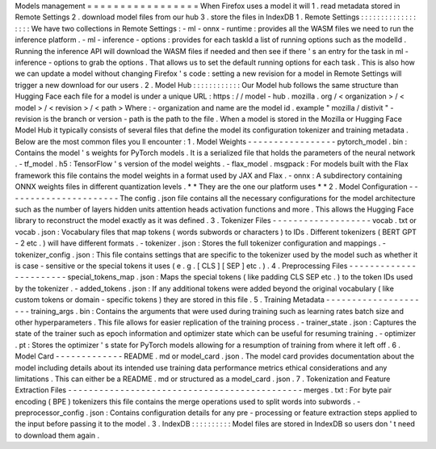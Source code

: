 Models
management
=
=
=
=
=
=
=
=
=
=
=
=
=
=
=
=
=
When
Firefox
uses
a
model
it
will
1
.
read
metadata
stored
in
Remote
Settings
2
.
download
model
files
from
our
hub
3
.
store
the
files
in
IndexDB
1
.
Remote
Settings
:
:
:
:
:
:
:
:
:
:
:
:
:
:
:
:
:
:
We
have
two
collections
in
Remote
Settings
:
-
ml
-
onnx
-
runtime
:
provides
all
the
WASM
files
we
need
to
run
the
inference
platform
.
-
ml
-
inference
-
options
:
provides
for
each
taskId
a
list
of
running
options
such
as
the
modelId
.
Running
the
inference
API
will
download
the
WASM
files
if
needed
and
then
see
if
there
'
s
an
entry
for
the
task
in
ml
-
inference
-
options
to
grab
the
options
.
That
allows
us
to
set
the
default
running
options
for
each
task
.
This
is
also
how
we
can
update
a
model
without
changing
Firefox
'
s
code
:
setting
a
new
revision
for
a
model
in
Remote
Settings
will
trigger
a
new
download
for
our
users
.
2
.
Model
Hub
:
:
:
:
:
:
:
:
:
:
:
:
Our
Model
hub
follows
the
same
structure
than
Hugging
Face
each
file
for
a
model
is
under
a
unique
URL
:
https
:
/
/
model
-
hub
.
mozilla
.
org
/
<
organization
>
/
<
model
>
/
<
revision
>
/
<
path
>
Where
:
-
organization
and
name
are
the
model
id
.
example
"
mozilla
/
distivit
"
-
revision
is
the
branch
or
version
-
path
is
the
path
to
the
file
.
When
a
model
is
stored
in
the
Mozilla
or
Hugging
Face
Model
Hub
it
typically
consists
of
several
files
that
define
the
model
its
configuration
tokenizer
and
training
metadata
.
Below
are
the
most
common
files
you
ll
encounter
:
1
.
Model
Weights
-
-
-
-
-
-
-
-
-
-
-
-
-
-
-
-
-
pytorch_model
.
bin
:
Contains
the
model
'
s
weights
for
PyTorch
models
.
It
is
a
serialized
file
that
holds
the
parameters
of
the
neural
network
.
-
tf_model
.
h5
:
TensorFlow
'
s
version
of
the
model
weights
.
-
flax_model
.
msgpack
:
For
models
built
with
the
Flax
framework
this
file
contains
the
model
weights
in
a
format
used
by
JAX
and
Flax
.
-
onnx
:
A
subdirectory
containing
ONNX
weights
files
in
different
quantization
levels
.
*
*
They
are
the
one
our
platform
uses
*
*
2
.
Model
Configuration
-
-
-
-
-
-
-
-
-
-
-
-
-
-
-
-
-
-
-
-
-
-
The
config
.
json
file
contains
all
the
necessary
configurations
for
the
model
architecture
such
as
the
number
of
layers
hidden
units
attention
heads
activation
functions
and
more
.
This
allows
the
Hugging
Face
library
to
reconstruct
the
model
exactly
as
it
was
defined
.
3
.
Tokenizer
Files
-
-
-
-
-
-
-
-
-
-
-
-
-
-
-
-
-
-
-
vocab
.
txt
or
vocab
.
json
:
Vocabulary
files
that
map
tokens
(
words
subwords
or
characters
)
to
IDs
.
Different
tokenizers
(
BERT
GPT
-
2
etc
.
)
will
have
different
formats
.
-
tokenizer
.
json
:
Stores
the
full
tokenizer
configuration
and
mappings
.
-
tokenizer_config
.
json
:
This
file
contains
settings
that
are
specific
to
the
tokenizer
used
by
the
model
such
as
whether
it
is
case
-
sensitive
or
the
special
tokens
it
uses
(
e
.
g
.
[
CLS
]
[
SEP
]
etc
.
)
.
4
.
Preprocessing
Files
-
-
-
-
-
-
-
-
-
-
-
-
-
-
-
-
-
-
-
-
-
-
-
special_tokens_map
.
json
:
Maps
the
special
tokens
(
like
padding
CLS
SEP
etc
.
)
to
the
token
IDs
used
by
the
tokenizer
.
-
added_tokens
.
json
:
If
any
additional
tokens
were
added
beyond
the
original
vocabulary
(
like
custom
tokens
or
domain
-
specific
tokens
)
they
are
stored
in
this
file
.
5
.
Training
Metadata
-
-
-
-
-
-
-
-
-
-
-
-
-
-
-
-
-
-
-
-
-
training_args
.
bin
:
Contains
the
arguments
that
were
used
during
training
such
as
learning
rates
batch
size
and
other
hyperparameters
.
This
file
allows
for
easier
replication
of
the
training
process
.
-
trainer_state
.
json
:
Captures
the
state
of
the
trainer
such
as
epoch
information
and
optimizer
state
which
can
be
useful
for
resuming
training
.
-
optimizer
.
pt
:
Stores
the
optimizer
'
s
state
for
PyTorch
models
allowing
for
a
resumption
of
training
from
where
it
left
off
.
6
.
Model
Card
-
-
-
-
-
-
-
-
-
-
-
-
-
README
.
md
or
model_card
.
json
.
The
model
card
provides
documentation
about
the
model
including
details
about
its
intended
use
training
data
performance
metrics
ethical
considerations
and
any
limitations
.
This
can
either
be
a
README
.
md
or
structured
as
a
model_card
.
json
.
7
.
Tokenization
and
Feature
Extraction
Files
-
-
-
-
-
-
-
-
-
-
-
-
-
-
-
-
-
-
-
-
-
-
-
-
-
-
-
-
-
-
-
-
-
-
-
-
-
-
-
-
-
-
-
-
-
merges
.
txt
:
For
byte
pair
encoding
(
BPE
)
tokenizers
this
file
contains
the
merge
operations
used
to
split
words
into
subwords
.
-
preprocessor_config
.
json
:
Contains
configuration
details
for
any
pre
-
processing
or
feature
extraction
steps
applied
to
the
input
before
passing
it
to
the
model
.
3
.
IndexDB
:
:
:
:
:
:
:
:
:
:
Model
files
are
stored
in
IndexDB
so
users
don
'
t
need
to
download
them
again
.
